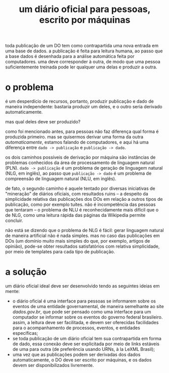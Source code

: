 #+TITLE: um diário oficial para pessoas, escrito por máquinas

toda publicação de um DO tem como contrapartida uma nova entrada em
uma base de dados. a publicação é feita para leitura humana, ao passo
que a base dados é desenhada para a análise automática feita por
computadores. uma deve corresponder à outra, de modo que uma pessoa
suficientemente treinada pode ler qualquer uma delas e produzir a
outra.

* o problema
é um desperdício de recursos, portanto, produzir publicação e dado de
maneira independente: bastaria produzir um deles, e o outro seria
derivado automaticamente. 

mas qual deles deve ser produzido?

como foi mencionado antes, para pessoas não faz diferença qual forma é
produzida primeiro. mas se quisermos derivar uma forma da outra
/automaticamente/, estamos falando de computadores, e aqui há uma
diferença entre =dado -> publicação= e =publicação -> dado=.

os dois caminhos possíveis de derivação por máquina são instâncias de
problemas conhecidos da área de processamento de linguagem natural
(PLN). =dado -> publicação= é um problema de geração de linguagem
natural (NLG, em inglês), ao passo que =publicação -> dado= é um
problema de compreensão de linguagem natural (NLU, em inglês).

de fato, o segundo caminho é aquele tentado por diversas iniciativas
de "mineração" de diários oficiais, com resultados ruins -- a despeito
da simplicidade relativa das publicações dos DOs em relação a outros
tipos de publicação, como por exemplo tuítes. não é incompetência das
pessoas que tentaram -- o problema de NLU é reconhecidamente mais
difícil que o de NLG, como uma leitura rápida das páginas da Wikipedia
permite concluir.

não está se dizendo que o problema de NLG é fácil: gerar linguagem
natural de maneira artificial não é nada simples. mas no caso das
publicações em DOs (um domínio muito mais simples do que, por exemplo,
artigos de opinião), pode-se obter resultados satisfatórios com
relativa simplicidade, por meio de templates para cada tipo de
publicação.

* a solução
um diário oficial ideal deve ser desenvolvido tendo as seguintes
ideias em mente:
- o diário oficial é uma interface para pessoas se informarem sobre os
  eventos de uma entidade governamental, de maneira semelhante ao site
  [[dados.gov.br]], que pode ser pensado como uma interface para um
  computador se informar sobre os eventos do governo federal
  brasileiro. assim, a leitura deve ser facilitada, e devem ser
  oferecidas facilidades para o acompanhamento de processos, eventos,
  e entidades específicas;
- se toda publicação de um diário oficial tem sua contrapartida em
  forma de dado, essa conexão deve ser explicitada por meio de links
  estáveis de uma para outra (de preferência usando URNs, à la LeXML
  Brasil);
- uma vez que as publicações podem ser derivadas dos dados
  automaticamente, o DO deve ser escrito por máquinas, e os dados
  devem ser disponibilizados livremente.
